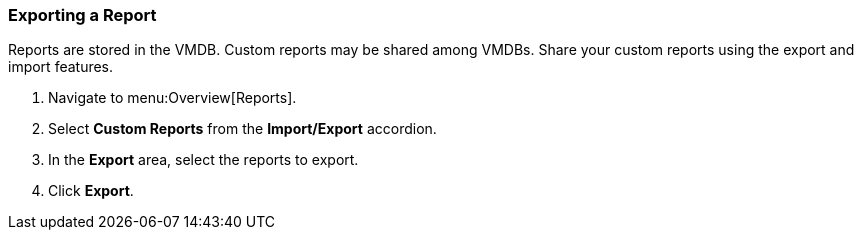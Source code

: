 [[_to_export_a_report]]
=== Exporting a Report

Reports are stored in the VMDB. Custom reports may be shared among VMDBs.
Share your custom reports using the export and import features.

. Navigate to menu:Overview[Reports].
. Select *Custom Reports* from the *Import/Export* accordion.
. In the *Export* area, select the reports to export.
. Click *Export*.
